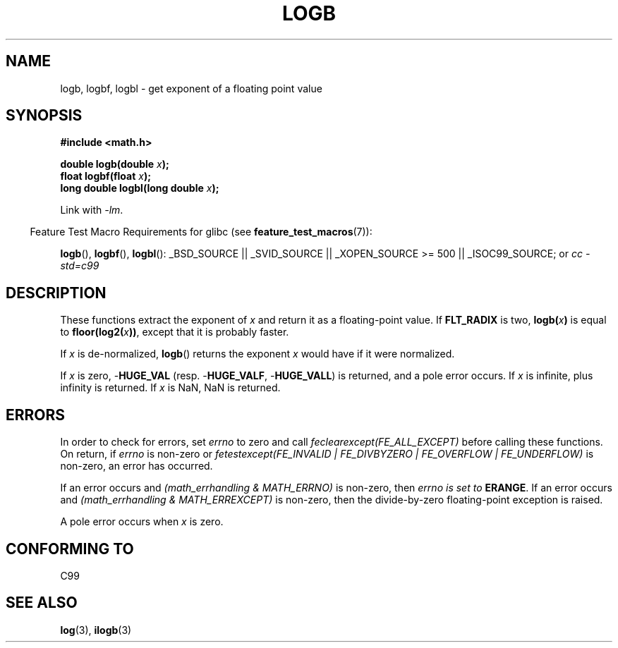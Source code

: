 .\" Copyright 2004 Andries Brouwer <aeb@cwi.nl>.
.\"
.\" Permission is granted to make and distribute verbatim copies of this
.\" manual provided the copyright notice and this permission notice are
.\" preserved on all copies.
.\"
.\" Permission is granted to copy and distribute modified versions of this
.\" manual under the conditions for verbatim copying, provided that the
.\" entire resulting derived work is distributed under the terms of a
.\" permission notice identical to this one.
.\"
.\" Since the Linux kernel and libraries are constantly changing, this
.\" manual page may be incorrect or out-of-date.  The author(s) assume no
.\" responsibility for errors or omissions, or for damages resulting from
.\" the use of the information contained herein.  The author(s) may not
.\" have taken the same level of care in the production of this manual,
.\" which is licensed free of charge, as they might when working
.\" professionally.
.\"
.\" Formatted or processed versions of this manual, if unaccompanied by
.\" the source, must acknowledge the copyright and authors of this work.
.\"
.\" Inspired by a page by Walter Harms created 2002-08-10
.\"
.TH LOGB 3 2007-07-26 "" "Linux Programmer's Manual"
.SH NAME
logb, logbf, logbl \- get exponent of a floating point value
.SH SYNOPSIS
.B #include <math.h>
.sp
.BI "double logb(double " x );
.br
.BI "float logbf(float " x );
.br
.BI "long double logbl(long double " x );
.sp
Link with \fI\-lm\fP.
.sp
.in -4n
Feature Test Macro Requirements for glibc (see
.BR feature_test_macros (7)):
.in
.sp
.ad l
.BR logb (),
.BR logbf (),
.BR logbl ():
_BSD_SOURCE || _SVID_SOURCE || _XOPEN_SOURCE\ >=\ 500 || _ISOC99_SOURCE; or
.I cc\ -std=c99
.ad b
.SH DESCRIPTION
These functions extract the exponent of
.I x
and return it as a floating-point value.
If
.B FLT_RADIX
is two,
.BI logb( x )
is equal to
.BI floor(log2( x ))\fR,
except that it is probably faster.
.LP
If
.I x
is de-normalized,
.BR logb ()
returns the exponent
.I x
would have if it were normalized.
.LP
If
.I x
is zero, \-\fBHUGE_VAL\fP (resp. \-\fBHUGE_VALF\fP, \-\fBHUGE_VALL\fP)
is returned, and a pole error occurs.
If
.I x
is infinite, plus infinity is returned.
If
.I x
is NaN, NaN is returned.
.\" .SH "RETURN VALUE"
.\" These functions return the exponent part of their argument.
.SH ERRORS
In order to check for errors, set
.I errno
to zero and call
.I feclearexcept(FE_ALL_EXCEPT)
before calling these functions.
On return, if
.I errno
is non-zero or
.I fetestexcept(FE_INVALID | FE_DIVBYZERO | FE_OVERFLOW | FE_UNDERFLOW)
is non-zero, an error has occurred.
.LP
If an error occurs and
.I "(math_errhandling & MATH_ERRNO)"
is non-zero, then
.I errno is set to
.BR ERANGE .
If an error occurs and
.I "(math_errhandling & MATH_ERREXCEPT)"
is non-zero, then the divide-by-zero floating-point exception is raised.
.LP
A pole error occurs when
.I x
is zero.
.\" .SH HISTORY
.\" The
.\" .BR logb ()
.\" function occurs in 4.3BSD.
.\" see IEEE.3 in the 4.3BSD manual
.SH "CONFORMING TO"
C99
.SH "SEE ALSO"
.BR log (3),
.BR ilogb (3)
